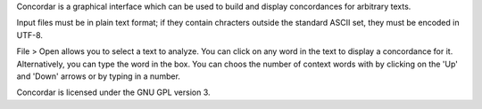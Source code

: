 Concordar is a graphical interface which can be used to build and display concordances for arbitrary texts.

Input files must be in plain text format; if they contain chracters outside the standard ASCII set, they must be encoded in UTF-8.

File > Open allows you to select a text to analyze. You can click on any word in the text to display a concordance for it. Alternatively, you can type the word in the box. You can choos the number of context words with by clicking on the 'Up' and 'Down' arrows or by typing in a number.

Concordar is licensed under the GNU GPL version 3.
